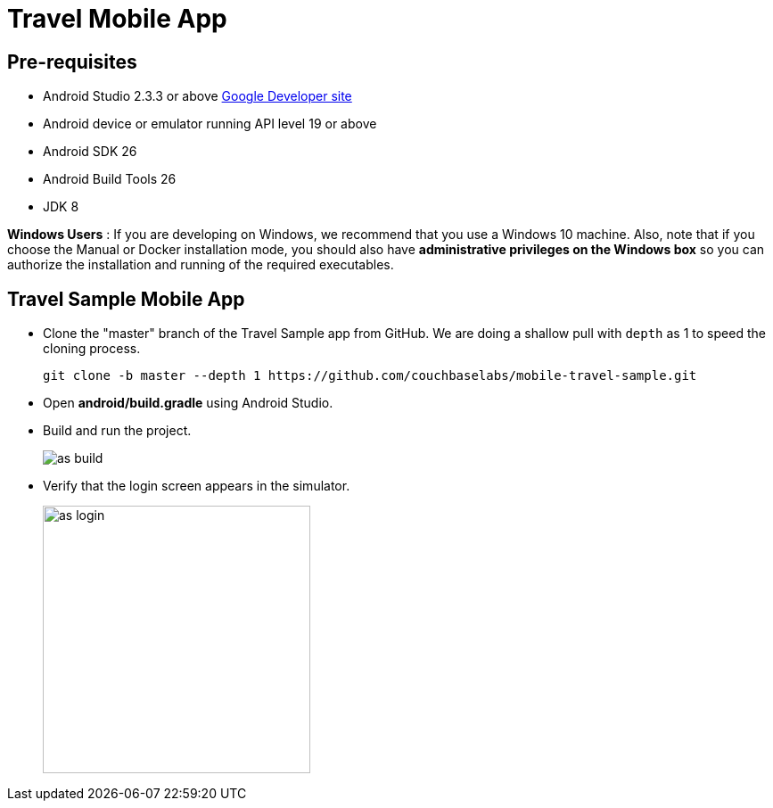 = Travel Mobile App
:page-aliases: tutorials:travel-sample:develop/java,tutorials:travel-sample:develop/java/index

== Pre-requisites

* Android Studio 2.3.3 or above https://developer.android.com[Google Developer site]
* Android device or emulator running API level 19 or above
* Android SDK 26
* Android Build Tools 26
* JDK 8

*Windows Users* : If you are developing on Windows, we recommend that you use a Windows 10 machine.
Also, note that if you choose the Manual or Docker installation mode, you should also have *administrative privileges on the Windows box* so you can authorize the installation and running of the required executables.

== Travel Sample Mobile App

* Clone the "master" branch of the Travel Sample app from GitHub. We are doing a shallow pull with `depth` as 1 to speed the cloning process. 
+
[source,bash]
----
git clone -b master --depth 1 https://github.com/couchbaselabs/mobile-travel-sample.git
----
* Open *android/build.gradle* using Android Studio.
* Build and run the project.
+
image::https://cl.ly/1r0T100T0c22/as-build.png[]
* Verify that the login screen appears in the simulator.
+
image::https://cl.ly/0T0G2S083g41/as-login.png[,300]
